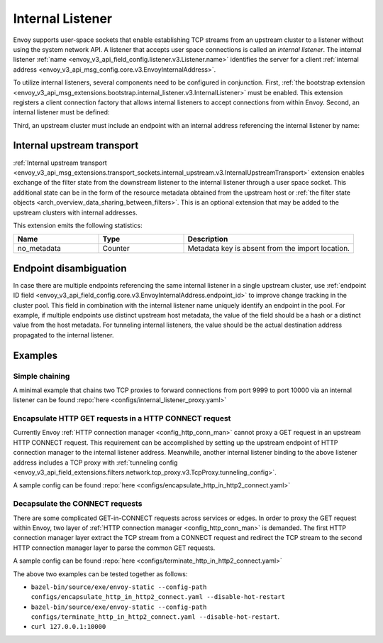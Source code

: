 .. _config_internal_listener:

Internal Listener
=================

Envoy supports user-space sockets that enable establishing TCP streams from an upstream cluster to a listener without
using the system network API. A listener that accepts user space connections is called an *internal listener*. The
internal listener :ref:`name <envoy_v3_api_field_config.listener.v3.Listener.name>` identifies the server for a client
:ref:`internal address <envoy_v3_api_msg_config.core.v3.EnvoyInternalAddress>`.

To utilize internal listeners, several components need to be configured in conjunction. First, :ref:`the bootstrap
extension <envoy_v3_api_msg_extensions.bootstrap.internal_listener.v3.InternalListener>` must be enabled. This extension
registers a client connection factory that allows internal listeners to accept connections from within Envoy. Second, an
internal listener must be defined:

.. validated-code-block:: yaml
  :type-name: envoy.config.listener.v3.Listener

  name: internal_listener
  internal_listener: {}
  filter_chains:
  - filters: []

Third, an upstream cluster must include an endpoint with an internal address referencing the internal listener by name:

.. validated-code-block:: yaml
  :type-name: envoy.config.cluster.v3.Cluster

  name: cluster_0
  load_assignment:
    cluster_name: cluster_0
    endpoints:
    - lb_endpoints:
      - endpoint:
          address:
            envoy_internal_address:
              server_listener_name: internal_listener

Internal upstream transport
---------------------------

:ref:`Internal upstream transport
<envoy_v3_api_msg_extensions.transport_sockets.internal_upstream.v3.InternalUpstreamTransport>`
extension enables exchange of the filter state from the downstream listener to
the internal listener through a user space socket. This additional state can be
in the form of the resource metadata obtained from the upstream host or
:ref:`the filter state objects <arch_overview_data_sharing_between_filters>`. This is an optional
extension that may be added to the upstream clusters with internal addresses.

This extension emits the following statistics:

.. csv-table::
   :header: Name, Type, Description
   :widths: 1, 1, 2

   no_metadata, Counter, Metadata key is absent from the import location.


Endpoint disambiguation
-----------------------

In case there are multiple endpoints referencing the same internal listener in a single upstream cluster, use
:ref:`endpoint ID field <envoy_v3_api_field_config.core.v3.EnvoyInternalAddress.endpoint_id>` to improve change tracking
in the cluster pool. This field in combination with the internal listener name uniquely identify an endpoint in the
pool. For example, if multiple endpoints use distinct upstream host metadata, the value of the field should be a hash or
a distinct value from the host metadata. For tunneling internal listeners, the value should be the actual destination
address propagated to the internal listener.

Examples
--------

Simple chaining
~~~~~~~~~~~~~~~

A minimal example that chains two TCP proxies to forward connections from port 9999 to port 10000 via an internal
listener can be found :repo:`here <configs/internal_listener_proxy.yaml>`

Encapsulate HTTP GET requests in a HTTP CONNECT request
~~~~~~~~~~~~~~~~~~~~~~~~~~~~~~~~~~~~~~~~~~~~~~~~~~~~~~~

Currently Envoy :ref:`HTTP connection manager <config_http_conn_man>`
cannot proxy a GET request in an upstream HTTP CONNECT request. This requirement
can be accomplished by setting up the upstream endpoint of HTTP connection manager to the internal listener address.
Meanwhile, another internal listener binding to the above listener address includes a TCP proxy with :ref:`tunneling config <envoy_v3_api_field_extensions.filters.network.tcp_proxy.v3.TcpProxy.tunneling_config>`.

A sample config can be found :repo:`here <configs/encapsulate_http_in_http2_connect.yaml>`

Decapsulate the CONNECT requests
~~~~~~~~~~~~~~~~~~~~~~~~~~~~~~~~

There are some complicated GET-in-CONNECT requests across services or edges.
In order to proxy the GET request within Envoy, two layer of :ref:`HTTP connection manager <config_http_conn_man>`
is demanded. The first HTTP connection manager layer extract the TCP stream from a CONNECT request and redirect the TCP stream to the second
HTTP connection manager layer to parse the common GET requests.

A sample config can be found :repo:`here <configs/terminate_http_in_http2_connect.yaml>`

The above two examples can be tested together as follows:

* ``bazel-bin/source/exe/envoy-static --config-path configs/encapsulate_http_in_http2_connect.yaml --disable-hot-restart``
* ``bazel-bin/source/exe/envoy-static --config-path configs/terminate_http_in_http2_connect.yaml --disable-hot-restart``.
* ``curl 127.0.0.1:10000``
